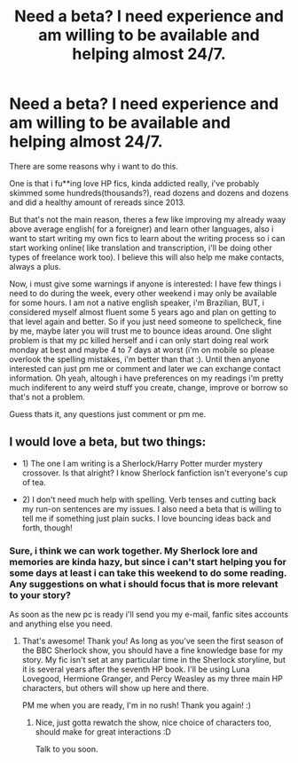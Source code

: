 #+TITLE: Need a beta? I need experience and am willing to be available and helping almost 24/7.

* Need a beta? I need experience and am willing to be available and helping almost 24/7.
:PROPERTIES:
:Author: NeedsGuidance123
:Score: 9
:DateUnix: 1457730557.0
:DateShort: 2016-Mar-12
:FlairText: Promotion
:END:
There are some reasons why i want to do this.

One is that i fu**ing love HP fics, kinda addicted really, i've probably skimmed some hundreds(thousands?), read dozens and dozens and dozens and did a healthy amount of rereads since 2013.

But that's not the main reason, theres a few like improving my already waay above average english( for a foreigner) and learn other languages, also i want to start writing my own fics to learn about the writing process so i can start working online( like translation and transcription, i'll be doing other types of freelance work too). I believe this will also help me make contacts, always a plus.

Now, i must give some warnings if anyone is interested: I have few things i need to do during the week, every other weekend i may only be available for some hours. I am not a native english speaker, i'm Brazilian, BUT, i considered myself almost fluent some 5 years ago and plan on getting to that level again and better. So if you just need someone to spellcheck, fine by me, maybe later you will trust me to bounce ideas around. One slight problem is that my pc killed herself and i can only start doing real work monday at best and maybe 4 to 7 days at worst (i'm on mobile so please overlook the spelling mistakes, i'm better than that :). Until then anyone interested can just pm me or comment and later we can exchange contact information. Oh yeah, altough i have preferences on my readings i'm pretty much indiferent to any weird stuff you create, change, improve or borrow so that's not a problem.

Guess thats it, any questions just comment or pm me.


** I would love a beta, but two things:

- 1) The one I am writing is a Sherlock/Harry Potter murder mystery crossover. Is that alright? I know Sherlock fanfiction isn't everyone's cup of tea.

- 2) I don't need much help with spelling. Verb tenses and cutting back my run-on sentences are my issues. I also need a beta that is willing to tell me if something just plain sucks. I love bouncing ideas back and forth, though!
:PROPERTIES:
:Author: Thoriel
:Score: 3
:DateUnix: 1457731773.0
:DateShort: 2016-Mar-12
:END:

*** Sure, i think we can work together. My Sherlock lore and memories are kinda hazy, but since i can't start helping you for some days at least i can take this weekend to do some reading. Any suggestions on what i should focus that is more relevant to your story?

As soon as the new pc is ready i'll send you my e-mail, fanfic sites accounts and anything else you need.
:PROPERTIES:
:Author: NeedsGuidance123
:Score: 2
:DateUnix: 1457732628.0
:DateShort: 2016-Mar-12
:END:

**** That's awesome! Thank you! As long as you've seen the first season of the BBC Sherlock show, you should have a fine knowledge base for my story. My fic isn't set at any particular time in the Sherlock storyline, but it is several years after the seventh HP book. I'll be using Luna Lovegood, Hermione Granger, and Percy Weasley as my three main HP characters, but others will show up here and there.

PM me when you are ready, I'm in no rush! Thank you again! :)
:PROPERTIES:
:Author: Thoriel
:Score: 2
:DateUnix: 1457736535.0
:DateShort: 2016-Mar-12
:END:

***** Nice, just gotta rewatch the show, nice choice of characters too, should make for great interactions :D

Talk to you soon.
:PROPERTIES:
:Author: NeedsGuidance123
:Score: 2
:DateUnix: 1457742707.0
:DateShort: 2016-Mar-12
:END:
